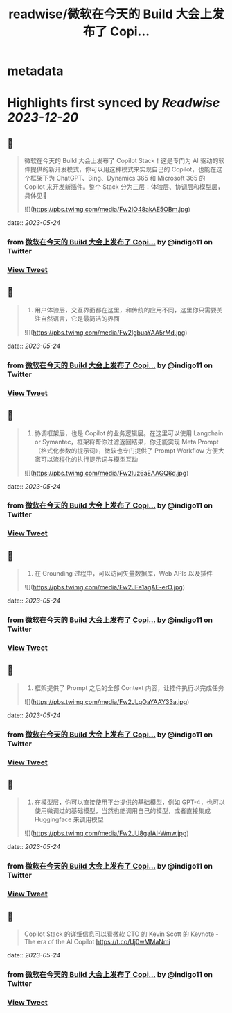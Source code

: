 :PROPERTIES:
:title: readwise/微软在今天的 Build 大会上发布了 Copi...
:END:


* metadata
:PROPERTIES:
:author: [[indigo11 on Twitter]]
:full-title: "微软在今天的 Build 大会上发布了 Copi..."
:category: [[tweets]]
:url: https://twitter.com/indigo11/status/1661135309982281728
:image-url: https://pbs.twimg.com/profile_images/1521250220067098624/ZhlFfRWZ.png
:END:

* Highlights first synced by [[Readwise]] [[2023-12-20]]
** 📌
#+BEGIN_QUOTE
微软在今天的 Build 大会上发布了 Copilot Stack！这是专门为 AI 驱动的软件提供的新开发模式，你可以用这种模式来实现自己的 Copilot，也能在这个框架下为 ChatGPT、Bing、Dynamics 365 和 Microsoft 365 的 Copilot 来开发新插件。整个 Stack 分为三层：体验层、协调层和模型层，具体见🧵 

![](https://pbs.twimg.com/media/Fw2IO48akAE5OBm.jpg) 
#+END_QUOTE
    date:: [[2023-05-24]]
*** from _微软在今天的 Build 大会上发布了 Copi..._ by @indigo11 on Twitter
*** [[https://twitter.com/indigo11/status/1661135309982281728][View Tweet]]
** 📌
#+BEGIN_QUOTE
1. 用户体验层，交互界面都在这里，和传统的应用不同，这里你只需要关注自然语言，它是最简洁的界面 

![](https://pbs.twimg.com/media/Fw2IgbuaYAA5rMd.jpg) 
#+END_QUOTE
    date:: [[2023-05-24]]
*** from _微软在今天的 Build 大会上发布了 Copi..._ by @indigo11 on Twitter
*** [[https://twitter.com/indigo11/status/1661135310988935177][View Tweet]]
** 📌
#+BEGIN_QUOTE
2. 协调框架层，也是 Copilot 的业务逻辑层。在这里可以使用 Langchain or Symantec，框架将帮你过滤返回结果，你还能实现 Meta Prompt（格式化参数的提示词），微软也专门提供了 Prompt Workflow 方便大家可以流程化的执行提示词与模型互动 

![](https://pbs.twimg.com/media/Fw2Iuz6aEAAGQ6d.jpg) 
#+END_QUOTE
    date:: [[2023-05-24]]
*** from _微软在今天的 Build 大会上发布了 Copi..._ by @indigo11 on Twitter
*** [[https://twitter.com/indigo11/status/1661135311924244480][View Tweet]]
** 📌
#+BEGIN_QUOTE
3. 在 Grounding 过程中，可以访问矢量数据库，Web APIs 以及插件 

![](https://pbs.twimg.com/media/Fw2JFe1agAE-erO.jpg) 
#+END_QUOTE
    date:: [[2023-05-24]]
*** from _微软在今天的 Build 大会上发布了 Copi..._ by @indigo11 on Twitter
*** [[https://twitter.com/indigo11/status/1661135313266438145][View Tweet]]
** 📌
#+BEGIN_QUOTE
4. 框架提供了 Prompt 之后的全部 Context 内容，让插件执行以完成任务 

![](https://pbs.twimg.com/media/Fw2JLgOaYAAY33a.jpg) 
#+END_QUOTE
    date:: [[2023-05-24]]
*** from _微软在今天的 Build 大会上发布了 Copi..._ by @indigo11 on Twitter
*** [[https://twitter.com/indigo11/status/1661135314533122048][View Tweet]]
** 📌
#+BEGIN_QUOTE
5. 在模型层，你可以直接使用平台提供的基础模型，例如 GPT-4，也可以使用微调过的基础模型，当然也能调用自己的模型，或者直接集成 Huggingface 来调用模型 

![](https://pbs.twimg.com/media/Fw2JU8gaIAI-Wmw.jpg) 
#+END_QUOTE
    date:: [[2023-05-24]]
*** from _微软在今天的 Build 大会上发布了 Copi..._ by @indigo11 on Twitter
*** [[https://twitter.com/indigo11/status/1661135315493609474][View Tweet]]
** 📌
#+BEGIN_QUOTE
Copilot Stack 的详细信息可以看微软 CTO 的 Kevin Scott 的 Keynote - The era of the AI Copilot
https://t.co/Uj0wMMaNmi 
#+END_QUOTE
    date:: [[2023-05-24]]
*** from _微软在今天的 Build 大会上发布了 Copi..._ by @indigo11 on Twitter
*** [[https://twitter.com/indigo11/status/1661135316475064320][View Tweet]]
